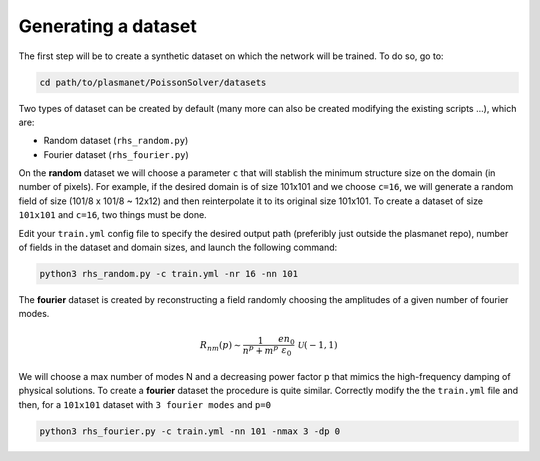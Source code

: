 Generating a dataset
======================

The first step will be to create a synthetic dataset on which the network will be trained. To do so, go to:

.. code-block:: shell

   cd path/to/plasmanet/PoissonSolver/datasets


Two types of dataset can be created by default (many more can also be created modifying the existing scripts ...), which are:

*   Random dataset (``rhs_random.py``)
*   Fourier dataset (``rhs_fourier.py``)

On the **random** dataset we will choose a parameter ``c`` that will stablish the minimum structure size on the domain (in number of pixels).
For example, if the desired domain is of size 101x101 and we choose ``c=16``, we will generate a random field of size (101/8 x 101/8 ~ 12x12)
and then reinterpolate it to its original size 101x101. To create a dataset of size ``101x101`` and ``c=16``, two things must be done.

Edit your ``train.yml`` config file to specify the desired output path (preferibly just outside the plasmanet repo),
number of fields in the dataset and domain sizes, and launch the following command:

.. code-block:: shell

   python3 rhs_random.py -c train.yml -nr 16 -nn 101

.. image:: figures/Random_dataset.png
    :align: center
    :width: 700
    :alt: Overview of code

The **fourier** dataset is created by reconstructing a field randomly choosing the amplitudes of a given number of fourier modes.

.. math::

   R_{nm}(p) \sim \frac{1}{n^p + m^p} \frac{en_0}{\varepsilon_0} \, \mathcal{U}(-1, 1)

We will choose a max number of modes N and a decreasing power factor p that mimics the high-frequency damping
of physical solutions. To create a **fourier** dataset the procedure is quite similar. Correctly modify
the the ``train.yml`` file and then, for a ``101x101`` dataset with ``3 fourier modes`` and ``p=0``

.. code-block:: shell

   python3 rhs_fourier.py -c train.yml -nn 101 -nmax 3 -dp 0

.. image:: figures/Fourier_dataset.png
    :align: center
    :width: 700
    :alt: Overview of code
